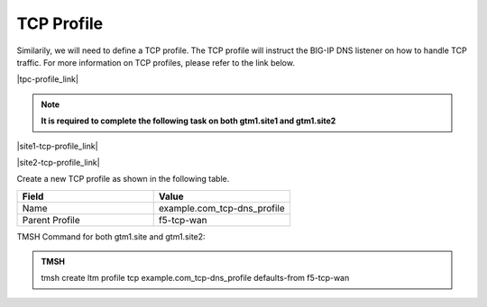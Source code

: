 TCP Profile
============================

Similarily, we will need to define a TCP profile. The TCP profile will instruct the BIG-IP DNS listener on how to handle TCP traffic. For more information on TCP profiles, please refer to the link below.

|tpc-profile_link|

.. |tpc-profile_link| raw:: html

   <a href="https://support.f5.com/csp/article/K10711911" target="_blank">More information on TCP profiles</a>

.. note:: **It is required to complete the following task on both gtm1.site1 and gtm1.site2**

|site1-tcp-profile_link|

.. |site1-tcp-profile_link| raw:: html

   On gtm1.site<b>1</b> navigate to: <a href="https://gtm1.site1.example.com/tmui/Control/jspmap/tmui/dns/profile/tcp/create.jsp" target="_blank">DNS  ››  Delivery : Profiles : Protocol : TCP</a>
                                              
|site2-tcp-profile_link|

.. |site2-tcp-profile_link| raw:: html

   On gtm1.site<b>2</b> navigate to: <a href="https://gtm1.site2.example.com/tmui/Control/jspmap/tmui/dns/profile/tcp/create.jsp" target="_blank">DNS  ››  Delivery : Profiles : Protocol : TCP</a>
   
.. image:: /_static/class1/dns_profile_tcp_flyout.png
   :align: left

Create a new TCP profile as shown in the following table.

.. csv-table::
   :header: "Field", "Value"
   :widths: 15, 15

   "Name", "example.com_tcp-dns_profile"
   "Parent Profile", "f5-tcp-wan"

.. image:: /_static/class1/dns_profile_tcp.png
   :align: left

TMSH Command for both gtm1.site and gtm1.site2:

.. admonition:: TMSH

   tmsh create ltm profile tcp example.com_tcp-dns_profile defaults-from f5-tcp-wan
